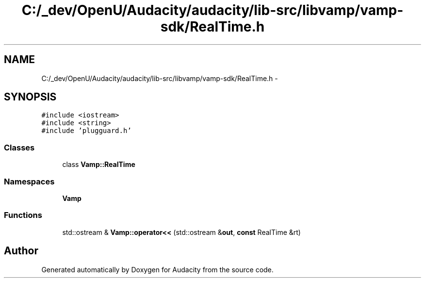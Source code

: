 .TH "C:/_dev/OpenU/Audacity/audacity/lib-src/libvamp/vamp-sdk/RealTime.h" 3 "Thu Apr 28 2016" "Audacity" \" -*- nroff -*-
.ad l
.nh
.SH NAME
C:/_dev/OpenU/Audacity/audacity/lib-src/libvamp/vamp-sdk/RealTime.h \- 
.SH SYNOPSIS
.br
.PP
\fC#include <iostream>\fP
.br
\fC#include <string>\fP
.br
\fC#include 'plugguard\&.h'\fP
.br

.SS "Classes"

.in +1c
.ti -1c
.RI "class \fBVamp::RealTime\fP"
.br
.in -1c
.SS "Namespaces"

.in +1c
.ti -1c
.RI " \fBVamp\fP"
.br
.in -1c
.SS "Functions"

.in +1c
.ti -1c
.RI "std::ostream & \fBVamp::operator<<\fP (std::ostream &\fBout\fP, \fBconst\fP RealTime &rt)"
.br
.in -1c
.SH "Author"
.PP 
Generated automatically by Doxygen for Audacity from the source code\&.
